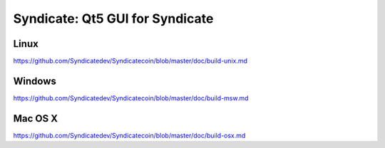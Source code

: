 Syndicate: Qt5 GUI for Syndicate
===============================

Linux
-------
https://github.com/Syndicatedev/Syndicatecoin/blob/master/doc/build-unix.md

Windows
--------
https://github.com/Syndicatedev/Syndicatecoin/blob/master/doc/build-msw.md

Mac OS X
--------
https://github.com/Syndicatedev/Syndicatecoin/blob/master/doc/build-osx.md
